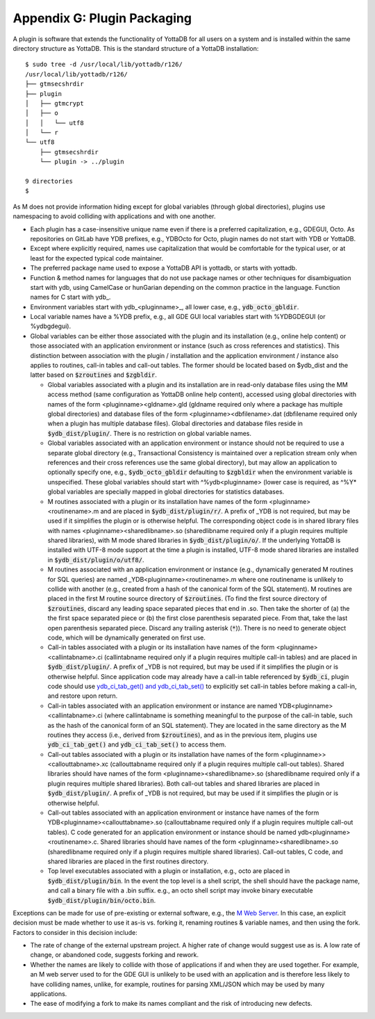 
===========================================
Appendix G: Plugin Packaging
===========================================

A plugin is software that extends the functionality of YottaDB for all users on a system and is installed within the same directory structure as YottaDB. This is the standard structure of a YottaDB installation:

.. parsed-literal::
   $ sudo tree -d /usr/local/lib/yottadb/r126/
   /usr/local/lib/yottadb/r126/
   ├── gtmsecshrdir
   ├── plugin
   │   ├── gtmcrypt
   │   ├── o
   │   │   └── utf8
   │   └── r
   └── utf8
       ├── gtmsecshrdir
       └── plugin -> ../plugin

   9 directories
   $ 

As M does not provide information hiding except for global variables (through global directories), plugins use namespacing to avoid colliding with applications and with one another.

* Each plugin has a case-insensitive unique name even if there is a preferred capitalization, e.g., GDEGUI, Octo. As repositories on GitLab have YDB prefixes, e.g., YDBOcto for Octo, plugin names do not start with YDB or YottaDB.

* Except where explicitly required, names use capitalization that would be comfortable for the typical user, or at least for the expected typical code maintainer.

* The preferred package name used to expose a YottaDB API is yottadb, or starts with yottadb.

* Function & method names for languages that do not use package names or other techniques for disambiguation start with ydb, using CamelCase or hunGarian depending on the common practice in the language. Function names for C start with ydb\_.

* Environment variables start with ydb_<pluginname>_, all lower case, e.g., :code:`ydb_octo_gbldir`.

* Local variable names have a %YDB prefix, e.g., all GDE GUI local variables start with %YDBGDEGUI (or %ydbgdegui).

* Global variables can be either those associated with the plugin and its installation (e.g., online help content) or those associated with an application environment or instance (such as cross references and statistics). This distinction between association with the plugin / installation and the application environment / instance also applies to routines, call-in tables and call-out tables. The former should be located based on $ydb_dist and the latter based on :code:`$zroutines` and :code:`$zgbldir`.

  * Global variables associated with a plugin and its installation are in read-only database files using the MM access method (same configuration as YottaDB online help content), accessed using global directories with names of the form <pluginname><gldname>.gld (gldname required only where a package has multiple global directories) and database files of the form <pluginname><dbfilename>.dat (dbfilename required only when a plugin has multiple database files). Global directories and database files reside in :code:`$ydb_dist/plugin/`. There is no restriction on global variable names.

  * Global variables associated with an application environment or instance should not be required to use a separate global directory (e.g., Transactional Consistency is maintained over a replication stream only when references and their cross references use the same global directory), but may allow an application to optionally specify one, e.g., :code:`$ydb_octo_gbldir` defaulting to :code:`$zgbldir` when the environment variable is unspecified. These global variables should start with ^%ydb<pluginname> (lower case is required, as ^%Y* global variables are specially mapped in global directories for statistics databases.

  * M routines associated with a plugin or its installation have names of the form <pluginname><routinename>.m and are placed in :code:`$ydb_dist/plugin/r/`. A prefix of _YDB is not required, but may be used if it simplifies the plugin or is otherwise helpful. The corresponding object code is in shared library files with names <pluginname><sharedlibname>.so (sharedlibname required only if a plugin requires multiple shared libraries), with M mode shared libraries in :code:`$ydb_dist/plugin/o/`. If the underlying YottaDB is installed with UTF-8 mode support at the time a plugin is installed, UTF-8 mode shared libraries are installed in :code:`$ydb_dist/plugin/o/utf8/`.

  * M routines associated with an application environment or instance (e.g., dynamically generated M routines for SQL queries) are named _YDB<pluginname><routinename>.m where one routinename is unlikely to collide with another (e.g., created from a hash of the canonical form of the SQL statement). M routines are placed in the first M routine source directory of :code:`$zroutines`. (To find the first source directory of :code:`$zroutines`, discard any leading space separated pieces that end in .so. Then take the shorter of (a) the the first space separated piece or (b) the first close parenthesis separated piece. From that, take the last open parenthesis separated piece. Discard any trailing asterisk (:code:`*`)). There is no need to generate object code, which will be dynamically generated on first use.

  * Call-in tables associated with a plugin or its installation have names of the form <pluginname><callintabname>.ci (callintabname required only if a plugin requires multiple call-in tables) and are placed in :code:`$ydb_dist/plugin/`. A prefix of _YDB is not required, but may be used if it simplifies the plugin or is otherwise helpful. Since application code may already have a call-in table referenced by :code:`$ydb_ci`, plugin code should use `ydb_ci_tab_get() and ydb_ci_tab_set() <https://gitlab.com/YottaDB/DB/YDB/issues/370>`_ to explicitly set call-in tables before making a call-in, and restore upon return.

  * Call-in tables associated with an application environment or instance are named YDB<pluginname><callintabname>.ci (where callintabname is something meaningful to the purpose of the call-in table, such as the hash of the canonical form of an SQL statement). They are located in the same directory as the M routines they access (i.e., derived from :code:`$zroutines`), and as in the previous item, plugins use :code:`ydb_ci_tab_get()` and :code:`ydb_ci_tab_set()` to access them.

  * Call-out tables associated with a plugin or its installation have names of the form <pluginname>><callouttabname>.xc (callouttabname required only if a plugin requires multiple call-out tables). Shared libraries should have names of the form <pluginname><sharedlibname>.so (sharedlibname required only if a plugin requires multiple shared libraries). Both call-out tables and shared libraries are placed in :code:`$ydb_dist/plugin/`. A prefix of _YDB is not required, but may be used if it simplifies the plugin or is otherwise helpful.

  * Call-out tables associated with an application environment or instance have names of the form YDB<pluginname><callouttabname>.so (callouttabname required only if a plugin requires multiple call-out tables).  C code generated for an application environment or instance should be named ydb<pluginname><routinename>.c. Shared libraries should have names of the form <pluginname><sharedlibname>.so (sharedlibname required only if a plugin requires multiple shared libraries). Call-out tables, C code, and shared libraries are placed in the first routines directory.

  * Top level executables associated with a plugin or installation, e.g., octo are placed in :code:`$ydb_dist/plugin/bin`. In the event the top level is a shell script, the shell should have the package name, and call a binary file with a .bin suffix. e.g., an octo shell script may invoke binary executable :code:`$ydb_dist/plugin/bin/octo.bin`.

Exceptions can be made for use of pre-existing or external software, e.g., the `M Web Server <https://github.com/shabiel/M-Web-Server/tree/master/src>`_. In this case, an explicit decision must be made whether to use it as-is vs. forking it, renaming routines & variable names, and then using the fork. Factors to consider in this decision include:

* The rate of change of the external upstream project. A higher rate of change would suggest use as is. A low rate of change, or abandoned code, suggests forking and rework.
* Whether the names are likely to collide with those of applications if and when they are used together. For example, an M web server used to for the GDE GUI is unlikely to be used with an application and is therefore less likely to have colliding names, unlike, for example, routines for parsing XML/JSON which may be used by many applications.
* The ease of modifying a fork to make its names compliant and the risk of introducing new defects.

